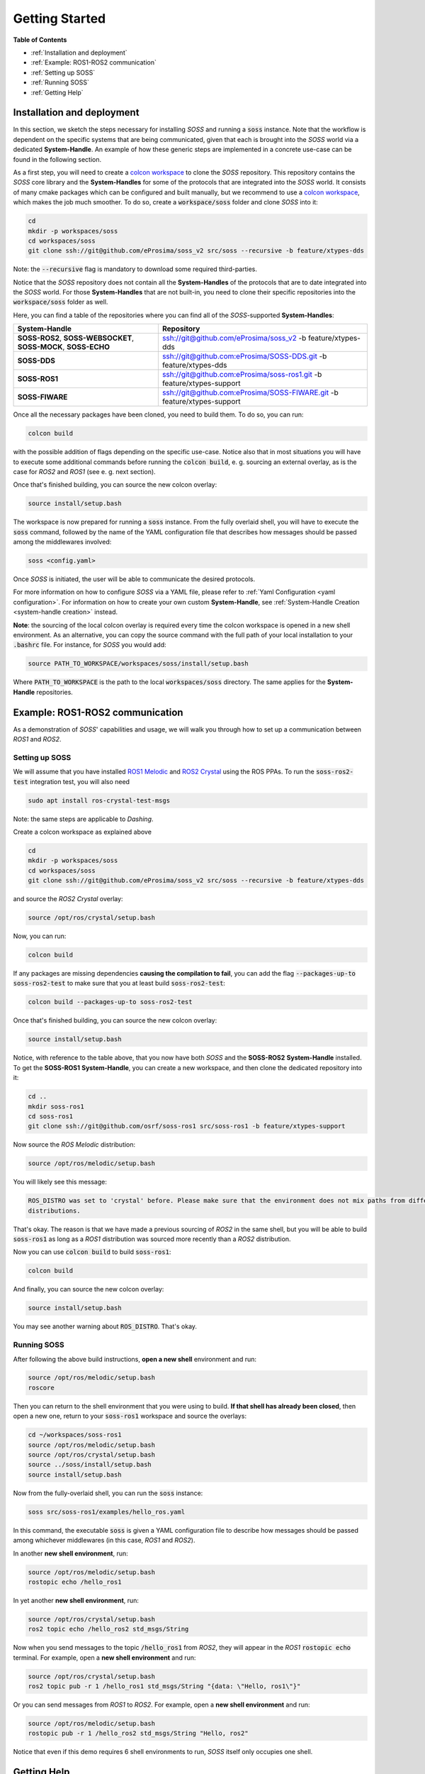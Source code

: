 Getting Started
===============

**Table of Contents**

* :ref:`Installation and deployment`

* :ref:`Example: ROS1-ROS2 communication`

* :ref:`Setting up SOSS`

* :ref:`Running SOSS`

* :ref:`Getting Help`


Installation and deployment
^^^^^^^^^^^^^^^^^^^^^^^^^^^

In this section, we sketch the steps necessary for installing *SOSS* and running a :code:`soss` instance.
Note that the workflow is
dependent on the specific systems that are being communicated, given that each is brought into the *SOSS* world
via a dedicated **System-Handle**.
An example of how these generic steps are implemented in a concrete use-case can be found in the following section.

As a first step, you will need to create a
`colcon workspace <https://colcon.readthedocs.io/en/released/user/quick-start.html>`__
to clone the *SOSS* repository.
This repository contains the *SOSS* core library and the **System-Handles** for some of the protocols that are
integrated into the *SOSS* world.
It consists of many cmake packages which can be configured and built manually, but we recommend to use
a `colcon workspace <https://colcon.readthedocs.io/en/released/user/quick-start.html>`__, which makes the job much
smoother.
To do so, create a :code:`workspace/soss` folder and clone *SOSS* into it:

.. code-block:: bash

    cd
    mkdir -p workspaces/soss
    cd workspaces/soss
    git clone ssh://git@github.com/eProsima/soss_v2 src/soss --recursive -b feature/xtypes-dds

Note: the :code:`--recursive` flag is mandatory to download some required third-parties.

Notice that the *SOSS* repository does not contain all the **System-Handles** of the protocols that are to date
integrated into the *SOSS* world.
For those **System-Handles** that are not built-in, you need to clone their specific repositories into the
:code:`workspace/soss` folder as well.

Here, you can find a table of the repositories where you can find all of the *SOSS*-supported **System-Handles**:

+-----------------------------------------------------------------+-------------------------------------------------------------------------+
| **System-Handle**                                               | Repository                                                              |
+=================================================================+=========================================================================+
| **SOSS-ROS2**, **SOSS-WEBSOCKET**, **SOSS-MOCK**, **SOSS-ECHO** | ssh://git@github.com/eProsima/soss_v2 -b feature/xtypes-dds             |
+-----------------------------------------------------------------+-------------------------------------------------------------------------+
| **SOSS-DDS**                                                    | ssh://git@github.com:eProsima/SOSS-DDS.git -b feature/xtypes-dds        |
+-----------------------------------------------------------------+-------------------------------------------------------------------------+
| **SOSS-ROS1**                                                   | ssh://git@github.com:eProsima/soss-ros1.git -b feature/xtypes-support   |
+-----------------------------------------------------------------+-------------------------------------------------------------------------+
| **SOSS-FIWARE**                                                 | ssh://git@github.com:eProsima/SOSS-FIWARE.git -b feature/xtypes-support |
+-----------------------------------------------------------------+-------------------------------------------------------------------------+

Once all the necessary packages have been cloned, you need to build them. To do so, you can run:

.. code-block:: bash

    colcon build

with the possible addition of flags depending on the specific use-case. Notice also that in most situations you will
have to execute some additional commands before running the :code:`colcon build`, e. g. sourcing an external overlay,
as is the case for *ROS2* and *ROS1* (see e. g. next section).

Once that's finished building, you can source the new colcon overlay:

.. code-block:: bash

    source install/setup.bash

The workspace is now prepared for running a :code:`soss` instance. From the fully overlaid shell, you will have to
execute the :code:`soss` command, followed by the name of the YAML configuration file that describes 
how messages should be passed among the middlewares involved:

.. code-block:: bash
    
    soss <config.yaml>

Once *SOSS* is initiated, the user will be able to communicate the desired protocols.

For more information on how to configure *SOSS* via a YAML file, please refer to :ref:`Yaml Configuration
<yaml configuration>`. For information on how to create your own custom **System-Handle**, see
:ref:`System-Handle Creation <system-handle creation>` instead.

**Note**: the sourcing of the local colcon overlay is required every time the colcon workspace is opened in
a new shell environment.
As an alternative, you can copy the source command with the full path of your local installation to your 
:code:`.bashrc` file. For instance, for *SOSS* you would add:

.. code-block:: bash

    source PATH_TO_WORKSPACE/workspaces/soss/install/setup.bash

Where :code:`PATH_TO_WORKSPACE` is the path to the local :code:`workspaces/soss` directory.
The same applies for the **System-Handle** repositories. 


Example: ROS1-ROS2 communication
^^^^^^^^^^^^^^^^^^^^^^^^^^^^^^^^

As a demonstration of *SOSS*' capabilities and usage, we will walk you through how to set up a communication
between *ROS1* and *ROS2*.

Setting up SOSS
---------------

We will assume that you have installed
`ROS1 Melodic <http://wiki.ros.org/melodic/Installation/Ubuntu>`__ and
`ROS2 Crystal <https://index.ros.org//doc/ros2/Installation/Linux-Install-Debians/#installing-ros2-via-debian-packages>`__
using the ROS PPAs. To run the :code:`soss-ros2-test` integration test, you will also need

.. code-block:: bash

    sudo apt install ros-crystal-test-msgs

Note: the same steps are applicable to *Dashing*.

Create a colcon workspace as explained above

.. code-block:: bash

    cd
    mkdir -p workspaces/soss
    cd workspaces/soss
    git clone ssh://git@github.com/eProsima/soss_v2 src/soss --recursive -b feature/xtypes-dds

and source the *ROS2 Crystal* overlay:

.. code-block:: bash

    source /opt/ros/crystal/setup.bash

Now, you can run:

.. code-block:: bash

    colcon build

If any packages are missing dependencies **causing the compilation to fail**, you can add the flag
:code:`--packages-up-to soss-ros2-test` to make sure that you at least build :code:`soss-ros2-test`:

.. code-block:: bash

    colcon build --packages-up-to soss-ros2-test

Once that's finished building, you can source the new colcon overlay:

.. code-block:: bash

    source install/setup.bash

Notice, with reference to the table above, that you now have both *SOSS* and the **SOSS-ROS2**
**System-Handle** installed.
To get the **SOSS-ROS1** **System-Handle**, you can create a new workspace, and then clone the dedicated
repository into it:

.. code-block:: bash

    cd ..
    mkdir soss-ros1
    cd soss-ros1
    git clone ssh://git@github.com/osrf/soss-ros1 src/soss-ros1 -b feature/xtypes-support

Now source the *ROS Melodic* distribution:

.. code-block:: bash

    source /opt/ros/melodic/setup.bash

You will likely see this message:

.. code-block:: bash

    ROS_DISTRO was set to 'crystal' before. Please make sure that the environment does not mix paths from different
    distributions.

That's okay. The reason is that we have made a previous sourcing of *ROS2* in the same shell, but you will be able
to build :code:`soss-ros1` as long as a *ROS1* distribution was sourced more recently than a
*ROS2* distribution.

Now you can use :code:`colcon build` to build :code:`soss-ros1`:

.. code-block:: bash

    colcon build


And finally, you can source the new colcon overlay:

.. code-block:: bash

    source install/setup.bash


You may see another warning about :code:`ROS_DISTRO`. That's okay.

Running SOSS
------------

After following the above build instructions, **open a new shell** environment and run:

.. code-block:: bash

    source /opt/ros/melodic/setup.bash
    roscore


Then you can return to the shell environment that you were using to build. **If that shell has already been closed**,
then open a new one, return to your :code:`soss-ros1` workspace and source the overlays:

.. code-block:: bash

    cd ~/workspaces/soss-ros1
    source /opt/ros/melodic/setup.bash
    source /opt/ros/crystal/setup.bash
    source ../soss/install/setup.bash
    source install/setup.bash


Now from the fully-overlaid shell, you can run the :code:`soss` instance:

.. code-block:: bash

    soss src/soss-ros1/examples/hello_ros.yaml


In this command, the executable :code:`soss` is given a YAML configuration file to describe how messages
should be passed among whichever middlewares (in this case, *ROS1* and *ROS2*).

In another **new shell environment**, run:

.. code-block:: bash

    source /opt/ros/melodic/setup.bash
    rostopic echo /hello_ros1


In yet another **new shell environment**, run:

.. code-block:: bash

    source /opt/ros/crystal/setup.bash
    ros2 topic echo /hello_ros2 std_msgs/String


Now when you send messages to the topic :code:`/hello_ros1` from *ROS2*, they will appear
in the *ROS1* :code:`rostopic echo` terminal. For example, open a **new shell environment** and run:

.. code-block:: bash

    source /opt/ros/crystal/setup.bash
    ros2 topic pub -r 1 /hello_ros1 std_msgs/String "{data: \"Hello, ros1\"}"


Or you can send messages from *ROS1* to *ROS2*. For example, open a **new shell environment** and run:

.. code-block:: bash

    source /opt/ros/melodic/setup.bash
    rostopic pub -r 1 /hello_ros2 std_msgs/String "Hello, ros2"


Notice that even if this demo requires 6 shell environments to run, *SOSS* itself only occupies
one shell.

Getting Help
^^^^^^^^^^^^

If you need support you can reach us by mail at
`support@eProsima.com <mailto:support@eProsima.com>`__ or by phone at `+34 91 804 34 48 <tel:+34918043448>`__.
